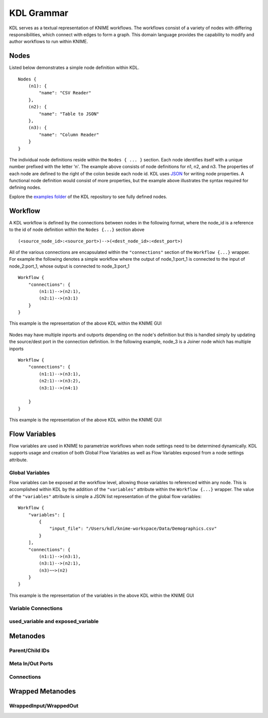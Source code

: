 KDL Grammar
===========

KDL serves as a textual representation of KNIME workflows.  The workflows consist of a variety 
of nodes with differing responsibilities, which connect with edges to form a graph.  This 
domain language provides the capability to modify and author workflows to run within KNIME.

Nodes
-----

Listed below demonstrates a simple node definition within KDL. ::

   Nodes {
       (n1): {
           "name": "CSV Reader"
       },
       (n2): {
           "name": "Table to JSON"
       },
       (n3): {
           "name": "Column Reader"
       }
   }

The individual node definitions reside within the ``Nodes { ... }`` section.  Each node 
identifies itself with a unique number prefixed with the letter 'n'.  The example above 
consists of node definitions for n1, n2, and n3.  The properties of each node are defined 
to the right of the colon beside each node id.  KDL uses `JSON <https://www.json.org/>`_ 
for writing node properties.  A functional node definition would consist of more properties, 
but the example above illustrates the syntax required for defining nodes.

Explore the `examples folder <https://github.com/k-descriptor-language/kdl/tree/master/examples>`_ 
of the KDL repository to see fully defined nodes. 

Workflow
--------

A KDL workflow is defined by the connections between nodes in the following format,
where the node_id is a reference to the id of node definition within the ``Nodes {...}``
section above ::

   (<source_node_id>:<source_port>)-->(<dest_node_id>:<dest_port>)

All of the various connections are encapsulated within the ``"connections"`` section of
the ``Workflow {...}`` wrapper. For example the following denotes a simple workflow where the
output of node_1:port_1 is connected to the input of node_2:port_1, whose output is connected
to node_3:port_1 ::

   Workflow {
       "connections": {
           (n1:1)-->(n2:1),
           (n2:1)-->(n3:1)
       }
   }

This example is the representation of the above KDL within the KNIME GUI

.. figure:: images/Workflow1.png
   :align:  center

Nodes may have multiple inports and outports depending on the node's definition but this
is handled simply by updating the source/dest port in the connection definition. In the
following example, node_3 is a Joiner node which has multiple inports ::

   Workflow {
       "connections": {
           (n1:1)-->(n3:1),
           (n2:1)-->(n3:2),
           (n3:1)-->(n4:1)

       }
   }

This example is the representation of the above KDL within the KNIME GUI

.. figure:: images/Workflow2.png
   :align:  center

Flow Variables
------------------
Flow variables are used in KNIME to parametrize workflows when node settings
need to be determined dynamically.  KDL supports usage and creation of both Global
Flow Variables as well as Flow Variables exposed from a node settings attribute.

Global Variables
++++++++++++++++
Flow variables can be exposed at the workflow level, allowing those variables to referenced
within any node.  This is accomplished within KDL by the addition of the ``"variables"``
attribute within the ``Workflow {...}`` wrapper.  The value of the ``"variables"`` attribute
is simple a JSON list representation of the global flow variables::

   Workflow {
       "variables": [
           {
               "input_file": "/Users/kdl/knime-workspace/Data/Demographics.csv"
           }
       ],
       "connections": {
           (n1:1)-->(n3:1),
           (n3:1)-->(n2:1),
           (n3)~~>(n2)
       }
   }

This example is the representation of the variables in the above KDL within the KNIME GUI

.. figure:: images/GlobalVar.png
   :align:  center

Variable Connections
++++++++++++++++++++


used_variable and exposed_variable
++++++++++++++++++++++++++++++++++


Metanodes
---------


Parent/Child IDs
++++++++++++++++


Meta In/Out Ports
+++++++++++++++++


Connections
+++++++++++


Wrapped Metanodes
-----------------


WrappedInput/WrappedOut
+++++++++++++++++++++++


